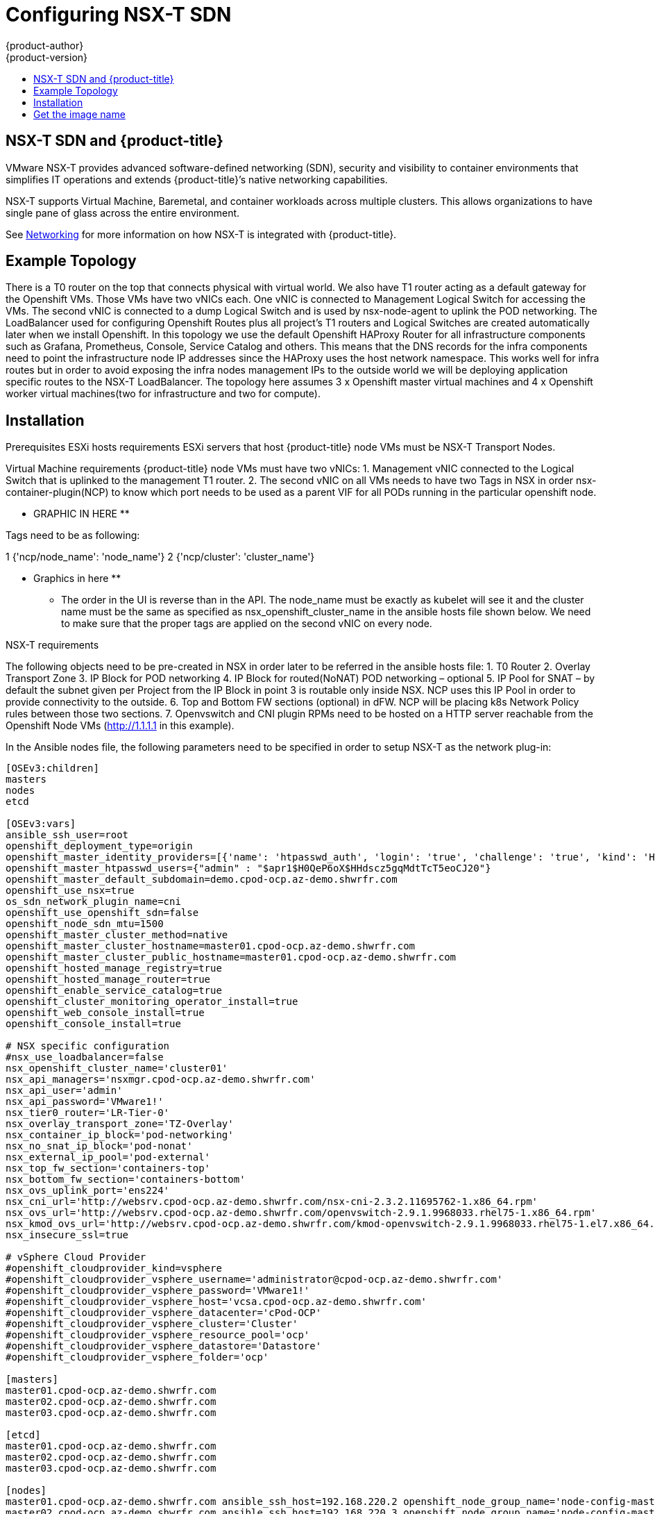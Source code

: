 [[install-config-configuring-nsx-t-sdn]]
= Configuring NSX-T SDN
{product-author}
{product-version}
:data-uri:
:icons:
:experimental:
:toc: macro
:toc-title:

toc::[]

[[nsx-t-sdn-and-openshift]]
== NSX-T SDN and {product-title}

VMware NSX-T provides advanced software-defined networking (SDN), security and visibility
to container environments that simplifies IT operations and extends {product-title}’s native
networking capabilities.

NSX-T supports Virtual Machine, Baremetal, and container workloads across multiple clusters. This allows
organizations to have single pane of glass across the entire environment.


See
xref:../architecture/networking/network_plugins.adoc#nsx-sdn[Networking]
for more information on how NSX-T is integrated with {product-title}.

[[nsx-t-sdn-operations-workflow]]
== Example Topology

There is a T0 router on the top that connects physical with virtual world. We also have T1 router acting as a default gateway for the Openshift VMs. Those VMs have two vNICs each. One vNIC is connected to Management Logical Switch for accessing the VMs. The second vNIC is connected to a dump Logical Switch and is used by nsx-node-agent to uplink the POD networking. The LoadBalancer used for configuring Openshift Routes plus all project’s T1 routers and Logical Switches are created automatically later when we install Openshift. In this topology we use the default Openshift HAProxy Router for all infrastructure components such as Grafana, Prometheus, Console, Service Catalog and others.
This means that the DNS records for the infra components need to point the infrastructure node IP addresses since the HAProxy uses the host network namespace.
This works well for infra routes but in order to avoid exposing the infra nodes management IPs to the outside world we will be deploying application specific routes to the NSX-T LoadBalancer.
The topology here assumes 3 x Openshift master virtual machines and 4 x Openshift worker virtual machines(two for infrastructure and two for compute).

[[nsx-t-sdn-installation]]

== Installation

Prerequisites
ESXi hosts requirements
ESXi servers that host {product-title} node VMs must be NSX-T Transport Nodes.

Virtual Machine requirements
{product-title} node VMs must have two vNICs:
1.	Management vNIC connected to the Logical Switch that is uplinked to the management T1 router.
2.	The second vNIC on all VMs needs to have two Tags in NSX in order nsx-container-plugin(NCP) to know which port needs to be used as a parent VIF for all PODs running in the particular openshift node.

** GRAPHIC IN HERE **

Tags need to be as following:

1	{'ncp/node_name':  'node_name'}
2 {'ncp/cluster': 'cluster_name'}

** Graphics in here **

* The order in the UI is reverse than in the API.
The node_name must be exactly as kubelet will see it and the cluster name must be the same as specified as nsx_openshift_cluster_name in the ansible hosts file shown below.
We need to make sure that the proper tags are applied on the second vNIC on every node.

NSX-T requirements

The following objects need to be pre-created in NSX in order later to be referred in the ansible hosts file:
1.	T0 Router
2.	Overlay Transport Zone
3.	IP Block for POD networking
4.	IP Block for routed(NoNAT) POD networking – optional
5.	IP Pool for SNAT – by default the subnet given per Project from the IP Block in point 3 is routable only inside NSX. NCP uses this IP Pool in order to provide connectivity to the outside.
6.	Top and Bottom FW sections (optional) in dFW. NCP will be placing k8s Network Policy rules between those two sections.
7.	Openvswitch and CNI plugin RPMs need to be hosted on a HTTP server reachable from the Openshift Node VMs (http://1.1.1.1 in this example).


In the Ansible nodes file, the following parameters need to be specified in
order to setup NSX-T as the network plug-in:

----
[OSEv3:children]
masters
nodes
etcd

[OSEv3:vars]
ansible_ssh_user=root
openshift_deployment_type=origin
openshift_master_identity_providers=[{'name': 'htpasswd_auth', 'login': 'true', 'challenge': 'true', 'kind': 'HTPasswdPasswordIdentityProvider'}]
openshift_master_htpasswd_users={"admin" : "$apr1$H0QeP6oX$HHdscz5gqMdtTcT5eoCJ20"}
openshift_master_default_subdomain=demo.cpod-ocp.az-demo.shwrfr.com
openshift_use_nsx=true
os_sdn_network_plugin_name=cni
openshift_use_openshift_sdn=false
openshift_node_sdn_mtu=1500
openshift_master_cluster_method=native
openshift_master_cluster_hostname=master01.cpod-ocp.az-demo.shwrfr.com
openshift_master_cluster_public_hostname=master01.cpod-ocp.az-demo.shwrfr.com
openshift_hosted_manage_registry=true
openshift_hosted_manage_router=true
openshift_enable_service_catalog=true
openshift_cluster_monitoring_operator_install=true
openshift_web_console_install=true
openshift_console_install=true

# NSX specific configuration
#nsx_use_loadbalancer=false
nsx_openshift_cluster_name='cluster01'
nsx_api_managers='nsxmgr.cpod-ocp.az-demo.shwrfr.com'
nsx_api_user='admin'
nsx_api_password='VMware1!'
nsx_tier0_router='LR-Tier-0'
nsx_overlay_transport_zone='TZ-Overlay'
nsx_container_ip_block='pod-networking'
nsx_no_snat_ip_block='pod-nonat'
nsx_external_ip_pool='pod-external'
nsx_top_fw_section='containers-top'
nsx_bottom_fw_section='containers-bottom'
nsx_ovs_uplink_port='ens224'
nsx_cni_url='http://websrv.cpod-ocp.az-demo.shwrfr.com/nsx-cni-2.3.2.11695762-1.x86_64.rpm'
nsx_ovs_url='http://websrv.cpod-ocp.az-demo.shwrfr.com/openvswitch-2.9.1.9968033.rhel75-1.x86_64.rpm'
nsx_kmod_ovs_url='http://websrv.cpod-ocp.az-demo.shwrfr.com/kmod-openvswitch-2.9.1.9968033.rhel75-1.el7.x86_64.rpm'
nsx_insecure_ssl=true

# vSphere Cloud Provider
#openshift_cloudprovider_kind=vsphere
#openshift_cloudprovider_vsphere_username='administrator@cpod-ocp.az-demo.shwrfr.com'
#openshift_cloudprovider_vsphere_password='VMware1!'
#openshift_cloudprovider_vsphere_host='vcsa.cpod-ocp.az-demo.shwrfr.com'
#openshift_cloudprovider_vsphere_datacenter='cPod-OCP'
#openshift_cloudprovider_vsphere_cluster='Cluster'
#openshift_cloudprovider_vsphere_resource_pool='ocp'
#openshift_cloudprovider_vsphere_datastore='Datastore'
#openshift_cloudprovider_vsphere_folder='ocp'

[masters]
master01.cpod-ocp.az-demo.shwrfr.com
master02.cpod-ocp.az-demo.shwrfr.com
master03.cpod-ocp.az-demo.shwrfr.com

[etcd]
master01.cpod-ocp.az-demo.shwrfr.com
master02.cpod-ocp.az-demo.shwrfr.com
master03.cpod-ocp.az-demo.shwrfr.com

[nodes]
master01.cpod-ocp.az-demo.shwrfr.com ansible_ssh_host=192.168.220.2 openshift_node_group_name='node-config-master' openshift_ip=192.168.220.2
master02.cpod-ocp.az-demo.shwrfr.com ansible_ssh_host=192.168.220.3 openshift_node_group_name='node-config-master' openshift_ip=192.168.220.3
master03.cpod-ocp.az-demo.shwrfr.com ansible_ssh_host=192.168.220.4 openshift_node_group_name='node-config-master' openshift_ip=192.168.220.4
node01.cpod-ocp.az-demo.shwrfr.com ansible_ssh_host=192.168.220.5 openshift_node_group_name='node-config-infra' openshift_ip=192.168.220.5
#node02.cpod-ocp.az-demo.shwrfr.com ansible_ssh_host=192.168.220.6 openshift_node_group_name='node-config-infra' openshift_ip=192.168.220.6
node03.cpod-ocp.az-demo.shwrfr.com ansible_ssh_host=192.168.220.7 openshift_node_group_name='node-config-compute' openshift_ip=192.168.220.7
node04.cpod-ocp.az-demo.shwrfr.com ansible_ssh_host=192.168.220.8 openshift_node_group_name='node-config-compute' openshift_ip=192.168.220.8
----
$ ansible-playbook -i hosts openshift-ansible/playbooks/prerequisites.yml

Once the above playbook finish, do the following on all nodes:
# Assuming NCP Container image is downloaded locally on all nodes
$ docker load -i nsx-ncp-rhel-xxx.tar

# Get the image name
$ docker images
$ docker image tag registry.local/xxxxx/nsx-ncp-rhel nsx-ncp

Last step is to deploy the Openshift cluster:
$ ansible-playbook -i hosts openshift-ansible/playbooks/deploy_cluster.yml

Once it is complete validate that the NCP and nsx-node-agent PODs are running:
$ oc get pods -o wide -n nsx-system

Check NSX-T routing section:

** Insert Graphic Here **

